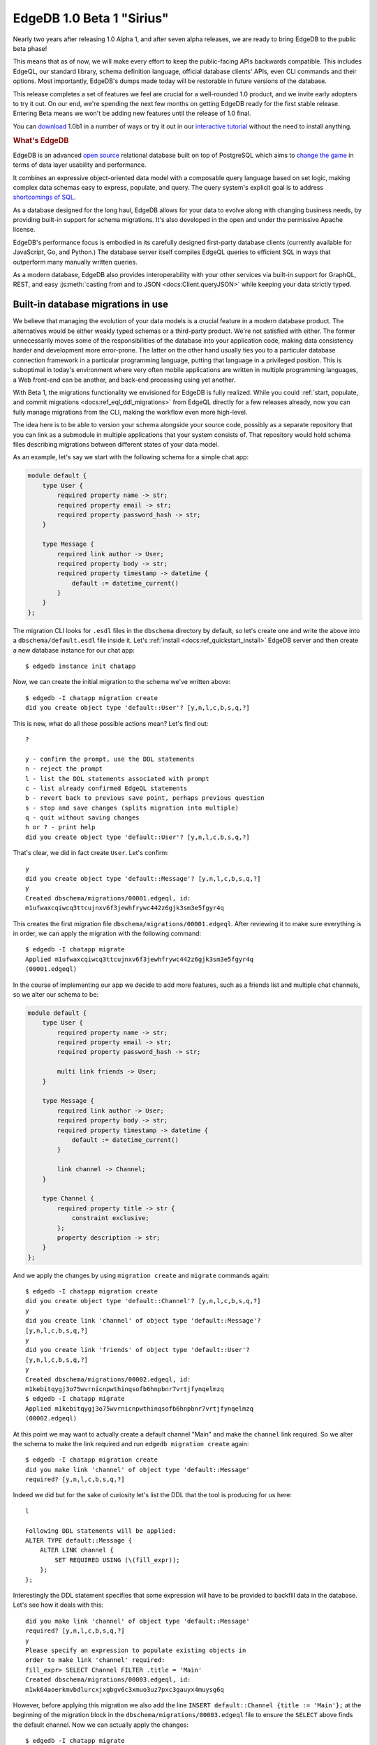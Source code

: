 .. blog:authors:: ambv victor
.. blog:published-on:: 2021-02-25 03:00 PM PT
.. blog:lead-image:: images/beta1.jpg
.. blog:guid:: 2e7f078c-64a9-11eb-8cf6-acde48001122
.. blog:description::
    EdgeDB, the next-generation relational database, reached a major
    milestone.  Version 1.0 Beta 1 "Sirius" is now available and is ready
    for early adoption.


==========================
EdgeDB 1.0 Beta 1 "Sirius"
==========================

Nearly two years after releasing 1.0 Alpha 1, and after seven alpha releases,
we are ready to bring EdgeDB to the public beta phase!

This means that as of now, we will make every effort to keep the public-facing
APIs backwards compatible.  This includes EdgeQL, our standard library,
schema definition language, official database clients' APIs, even CLI
commands and their options.  Most importantly, EdgeDB's dumps made today
will be restorable in future versions of the database.

This release completes a set of features we feel are crucial for
a well-rounded 1.0 product, and we invite early adopters to try it out.
On our end, we're spending the next few months on getting EdgeDB ready
for the first stable release.  Entering Beta means we won't be adding
new features until the release of 1.0 final.

You can `download <download_>`_ 1.0b1 in a number of ways or try it out
in our `interactive tutorial <tutorial_>`_ without the need to install
anything.

.. rubric:: What's EdgeDB

EdgeDB is an advanced `open source <github_>`_ relational database built
on top of PostgreSQL which aims to `change the game <tenex_>`_ in terms
of data layer usability and performance.

It combines an expressive object-oriented data model with a composable
query language based on set logic, making complex data schemas easy to
express, populate, and query.  The query system's explicit goal is to
address `shortcomings of SQL <bettersql_>`_.

As a database designed for the long haul, EdgeDB allows for your data
to evolve along with changing business needs, by providing built-in
support for schema migrations. It's also developed in the open and
under the permissive Apache license.

EdgeDB's performance focus is embodied in its carefully designed
first-party database clients (currently available for JavaScript, Go,
and Python.)  The database server itself compiles EdgeQL queries to
efficient SQL in ways that outperform many manually written queries.

As a modern database, EdgeDB also provides interoperability with your
other services via built-in support for GraphQL, REST, and easy
:js:meth:`casting from and to JSON <docs:Client.queryJSON>` while keeping
your data strictly typed.


Built-in database migrations in use
-----------------------------------

We believe that managing the evolution of your data models is a crucial
feature in a modern database product.  The alternatives would be either
weakly typed schemas or a third-party product.  We're not satisfied with
either.  The former unnecessarily moves some of the responsibilities of
the database into your application code, making data consistency harder
and development more error-prone.  The latter on the other hand usually
ties you to a particular database connection framework in a particular
programming language, putting that language in a privileged position.
This is suboptimal in today's environment where very often mobile
applications are written in multiple programming languages, a Web
front-end can be another, and back-end processing using yet another.

With Beta 1, the migrations functionality we envisioned for EdgeDB
is fully realized.  While you could :ref:`start, populate, and commit
migrations <docs:ref_eql_ddl_migrations>` from EdgeQL directly for a few
releases already, now you can fully manage migrations from the CLI, making the
workflow even more high-level.

The idea here is to be able to version your schema alongside your
source code, possibly as a separate repository that you can link
as a submodule in multiple applications that your system consists of.
That repository would hold schema files describing migrations between
different states of your data model.

As an example, let's say we start with the following schema for a simple
chat app:

.. code-block:: sdl

    module default {
        type User {
            required property name -> str;
            required property email -> str;
            required property password_hash -> str;
        }

        type Message {
            required link author -> User;
            required property body -> str;
            required property timestamp -> datetime {
                default := datetime_current()
            }
        }
    };

The migration CLI looks for ``.esdl`` files in the ``dbschema`` directory
by default, so let's create one and write the above into a
``dbschema/default.esdl`` file inside it.  Let's
:ref:`install <docs:ref_quickstart_install>` EdgeDB server and then create a
new database instance for our chat app:

::

    $ edgedb instance init chatapp

Now, we can create the initial migration to the schema we've written above::

    $ edgedb -I chatapp migration create
    did you create object type 'default::User'? [y,n,l,c,b,s,q,?]

This is new, what do all those possible actions mean?  Let's find out:

::

    ?

    y - confirm the prompt, use the DDL statements
    n - reject the prompt
    l - list the DDL statements associated with prompt
    c - list already confirmed EdgeQL statements
    b - revert back to previous save point, perhaps previous question
    s - stop and save changes (splits migration into multiple)
    q - quit without saving changes
    h or ? - print help
    did you create object type 'default::User'? [y,n,l,c,b,s,q,?]

That's clear, we did in fact create ``User``. Let's confirm:

::

    y
    did you create object type 'default::Message'? [y,n,l,c,b,s,q,?]
    y
    Created dbschema/migrations/00001.edgeql, id:
    m1ufwaxcqiwcq3ttcujnxv6f3jewhfrywc442z6gjk3sm3e5fgyr4q

This creates the first migration file
``dbschema/migrations/00001.edgeql``. After reviewing it to make
sure everything is in order, we can apply the migration with the
following command:

::

    $ edgedb -I chatapp migrate
    Applied m1ufwaxcqiwcq3ttcujnxv6f3jewhfrywc442z6gjk3sm3e5fgyr4q
    (00001.edgeql)

In the course of implementing our app we decide to add more features,
such as a friends list and multiple chat channels, so we alter our
schema to be:

.. code-block:: sdl

    module default {
        type User {
            required property name -> str;
            required property email -> str;
            required property password_hash -> str;

            multi link friends -> User;
        }

        type Message {
            required link author -> User;
            required property body -> str;
            required property timestamp -> datetime {
                default := datetime_current()
            }

            link channel -> Channel;
        }

        type Channel {
            required property title -> str {
                constraint exclusive;
            };
            property description -> str;
        }
    };

And we apply the changes by using ``migration create`` and ``migrate``
commands again:

::

    $ edgedb -I chatapp migration create
    did you create object type 'default::Channel'? [y,n,l,c,b,s,q,?]
    y
    did you create link 'channel' of object type 'default::Message'?
    [y,n,l,c,b,s,q,?]
    y
    did you create link 'friends' of object type 'default::User'?
    [y,n,l,c,b,s,q,?]
    y
    Created dbschema/migrations/00002.edgeql, id:
    m1kebitqygj3o75wvrnicnpwthinqsofb6hnpbnr7vrtjfynqelmzq
    $ edgedb -I chatapp migrate
    Applied m1kebitqygj3o75wvrnicnpwthinqsofb6hnpbnr7vrtjfynqelmzq
    (00002.edgeql)

At this point we may want to actually create a default channel "Main"
and make the ``channel`` link required. So we alter the schema to make
the link required and run ``edgedb migration create`` again:

::

    $ edgedb -I chatapp migration create
    did you make link 'channel' of object type 'default::Message'
    required? [y,n,l,c,b,s,q,?]

Indeed we did but for the sake of curiosity let's list the DDL that
the tool is producing for us here:

::

    l

    Following DDL statements will be applied:
    ALTER TYPE default::Message {
        ALTER LINK channel {
            SET REQUIRED USING (\(fill_expr));
        };
    };

Interestingly the DDL statement specifies that some expression will
have to be provided to backfill data in the database.  Let's see how
it deals with this:

::

    did you make link 'channel' of object type 'default::Message'
    required? [y,n,l,c,b,s,q,?]
    y
    Please specify an expression to populate existing objects in
    order to make link 'channel' required:
    fill_expr> SELECT Channel FILTER .title = 'Main'
    Created dbschema/migrations/00003.edgeql, id:
    m1wk64aoerkmvbdlurcxjxgbgv6c3xmuo3uz7pxc3gauyx4muysg6q

However, before applying this migration we also add the line ``INSERT
default::Channel {title := 'Main'};`` at the beginning of the
migration block in the ``dbschema/migrations/00003.edgeql`` file
to ensure the ``SELECT`` above finds the default channel.
Now we can actually apply the changes:

::

    $ edgedb -I chatapp migrate
    edgedb error: could not read migrations in dbschema/migrations:
    could not read migration file dbschema/migrations/00003.edgeql:
    migration name should be
    `m1fckqi5wqjtgynu77ummambcid3c2xp7wq4piadh5glbxcyxrkkba` but
    `m1wk64aoerkmvbdlurcxjxgbgv6c3xmuo3uz7pxc3gauyx4muysg6q` is used
    instead.
    Migration names are computed from the hash of the migration
    contents. To proceed you must fix the statement to read as:
      CREATE MIGRATION
      m1fckqi5wqjtgynu77ummambcid3c2xp7wq4piadh5glbxcyxrkkba ONTO ...
    if this migration is not applied to any database. Alternatively,
    revert the changes to the file.

Uh-oh! The migration failed, but the error message actually explains
what happened: the tool discovered we made manual changes to the file.
Since this is deliberate, we just need to adjust the migration hash in
order to proceed.  The tool even supplies us with the new hash. After
adjusting the migration file, we can now apply it:

::

    $ edgedb -I chatapp migrate
    Applied m1fckqi5wqjtgynu77ummambcid3c2xp7wq4piadh5glbxcyxrkkba
    (00003.edgeql)

So let's make a minor tweak by renaming the ``friends`` link into
``circle``. After updating our ``dbschema/default.esdl`` file we can
apply the changes:

::

    $ edgedb -I chatapp migration create
    did you rename link 'friends' of object type 'default::User' to
    'circle'? [y,n,l,c,b,s,q,?]
    y
    Created dbschema/migrations/00004.edgeql, id:
    m1zl4xyherdjfgdefciyvs4sgb4kayfb3exkmp6fgjsxisfa5eeapq

    $ edgedb -I chatapp migrate
    Applied m1zl4xyherdjfgdefciyvs4sgb4kayfb3exkmp6fgjsxisfa5eeapq
    (00004.edgeql)

You might be wondering why the tool explicitly confirms each action with
you instead of simply creating the DDL statements for you.  The answer
is two-fold.  First off, not all changes between two declarative schemas
can be unequivocally translated into DDL statements.  And additionally,
as you've seen already, some migrations require data to be created,
mutated, or deleted, sometimes in-between DDL statements.

To demonstrate this challenge, let's imagine we decided to abstract
away the concept of a name and replace the string with a full-blown
object that looks like this:

.. code-block:: sdl

    type Name {
        required property first -> str;
        property middle -> str;
        required property last -> str;
    }

With this type in place, we replace the ``required property name -> str``
with ``required link name -> Name`` and run ``migration create``:

::

    $ edgedb -I chatapp migration create
    did you create object type 'default::Name'?
    [y,n,l,c,b,s,q,?]
    y
    did you drop property 'name' of object type 'default::User'?
    [y,n,l,c,b,s,q,?]
    n
    did you drop property 'name' of object type 'default::User'?
    [y,n,l,c,b,s,q,?]

Oh, the tool cannot continue without dropping the property but this is
not what we want.  We need to migrate data somehow from the generic
string to our new model.  Sometimes this might suggest you that the
change isn't so good after all (which `it admittedly isn't in this case
<name_falsehoods_>`_!), or it at least points at the fact that we do
need to take some additional care migrating data as well.  What did we
confirm with the tool so far?

::

    c

    Following EdgeQL statements were confirmed:
        CREATE TYPE default::Name {
            CREATE REQUIRED PROPERTY first -> std::str;
            CREATE REQUIRED PROPERTY last -> std::str;
            CREATE PROPERTY middle -> std::str;
        };
    did you drop property 'name' of object type 'default::User'?
    [y,n,l,c,b,s,q,?]

At this point the wisest course of action is accept the new ``Name``
type and create the migration as is:

::

    s

    Created ./migrations/00005.edgeql, id:
    m14akrp2ta25vputun2gbnykqnmj4xuqqwrablfefdq5rwbdlsllyq

Now we can create new ``Name`` objects based on the current names and
migrate later, before we unceremoniously drop the old property.

The above example shows some of the interactions with the EdgeDB
migration management tools. We will keep improving the inference
engine that guides the prompts of ``migration create``. However, if
the suggestion engine fails to provide a perfect fit, the option of
adjusting the migration file is always available.

To read more about how we designed migrations in EdgeDB, go read
our open `RFC 1000 <migrations_rfc_>`_ where this functionality was
first discussed.  User-facing documentation is available :ref:`in our docs
<docs:ref_eql_ddl_migrations>`.


Always-on database connections with safe automatic retries
----------------------------------------------------------

Distributed systems with non-trivial networking topologies are bound to
experience failure modes like disconnections, bandwidth bottlenecks or
write contention.  We decided that robust handling of those occasional but
problematic events should be a built-in feature of our first-party database
client bindings.

The most important piece of the puzzle here is making sure transactions
are dealt with properly.  For this purpose, we renamed the
``transaction()`` method to ``raw_transaction()`` in all bindings to
signify it might fail.  This is how it looks in JavaScript:

.. code-block:: javascript

    await pool.rawTransaction(tx => {
      let val = await tx.query("...");
      await tx.execute("...", processValue(val));
    })

The Python equivalent is nearly identical:

.. code-block:: python

   async with db.raw_transaction() as tx:
       val = await tx.query("...")
       await tx.execute("...", process_value(val))

It doesn't look like much but the fact that it's the ``tx`` object
executing queries, instead of a raw connection, gives us some super
powers we can use now to seamlessly reconnect to the database in face of
network failures. To use that facility, use "retrying transaction" API
instead of "raw transaction", like this in JavaScript:

.. code-block:: javascript

    await pool.retryingTransaction(tx => {
      let val = await tx.query("...");
      await tx.execute("...", processValue(val));
    })

The Python equivalent looks a little different now due to the nature
of the language:

.. code-block:: python

   async for tx in db.retrying_transaction():
       async with tx:
           val = await tx.query("...")
           await tx.execute("...", process_value(val))

In both cases this isn't much code at all but it encapsulates important
pieces of behavior:

* it deals with transient network errors;

* a transaction is automatically retried on transaction serialization errors
  due to write contention;

* app-side code that is volatile might re-run alongside the database
  retry (see the ``process_value()`` in the examples above);

* the server is able to analyze the queries to ensure that they are
  safe to be retried.

We believe this sort of API will help to automatically deal with many of
the rare and thus overlooked issues in day-to-day database connectivity
programming and thus will improve the quality of your applications.

To help our users avoid transaction-related mistakes, we've disabled
the ability to start and commit transactions via the ``execute()`` methods.
Instead, the new ``retrying_transaction()`` or ``raw_transaction()`` constructs
are to be used.

A related issue here is to allow the database to come back up from
a restart, or to reconnect after a network topology reconfiguration.
To deal with *that* issue, we are now providing a
``wait_until_available`` option to all connection APIs.

For example, usage in JavaScript would look like this, the timeout
measured in milliseconds:

.. code-block:: javascript

  const conn = await edgedb.connect({
    dsn: "edgedb://edgedb@localhost/",
    waitUntilAvailable: 10000
  });

whereas in Python we use real numbers, measured in seconds:

.. code-block:: python

  con = edgedb.connect(
      user='edgedeb',
      wait_until_available=10
  )

.. note::

    The ``connect()`` API is deprecated, and replaced by the
    :js:func:`docs:createClient` API in our latest bindings, see the
    :ref:`RC2 blog post <ref_rc2_pool>` for more details.

This small API addition automatically deals with the following cases:

* domain name resolution failures;

* network failures: connection reset, connection aborted, connection
  refused as those might indicate the server is restarting or not ready
  yet; and

* a timeout reached during connection or authentication.

This means that ``wait_until_available`` is more than a simple
timeout for an individual connection attempt.  It's another case of
seamless retries in the face of a failure.  We believe this is such an
important case that as of now all clients default to a value of 30
seconds for this new connection option.

If you'd like to know more about our motivation and the design of this
functionality, you can read our open `RFC 1004 <robust_>`_ where those
features were first discussed.


A new first-party database client for Go
----------------------------------------

You can now import a pure Go database driver from
"github.com/edgedb/edgedb-go" in your Go applications.  It doesn't yet
provide all the features of edgedb-python and edgedb-js, but you can
already rely on the following:

* connection pooling;

* authentication from credential files generated by the ``edgedb server``
  CLI tool;

* ``RawTx`` and ``RetryingTx`` which is equivalents of ``raw_transaction()``
  and ``retrying_transaction()`` described in the section above;

* mapping native EdgeDB datatypes to Go equivalents, including
  ``math/big`` for BigInts, ``time.Time`` for datetimes, and
  byte array-encoded JSON for sending and receiving data.

Here is a brief example:

.. code-block:: go

    opts := edgedb.Options{
    	Database: "edgedb",
    	User: "edgedb",
    	MinConns: 1,
    	MaxConns: 4,
    }

    ctx := context.Background()
    conn, err := edgedb.Connect(ctx, opts)
    if err != nil {
    	log.Fatal(err)
    }
    defer conn.Close()

    var result string
    err = conn.QueryOne(ctx, "SELECT 'hello EdgeDB!'", &result)
    if err != nil {
    	log.Fatal(err)
    }

    fmt.Println(result)

This is how you'd insert data into the database:

.. code-block:: go

    err = edb.Execute(ctx, `
    	INSERT Movie {
    		title := 'Blade Runner 2049',
    		year := 2017,
    		director := (
    			INSERT Person {
    				first_name := 'Denis',
    				last_name := 'Villeneuve',
    			}
    		),
    		actors := {
    			(INSERT Person {
    				first_name := 'Harrison', last_name := 'Ford',
    			}),
    			(INSERT Person {
    				first_name := 'Ryan', last_name := 'Gosling',
    			}),
    			(INSERT Person {
    				first_name := 'Ana', last_name := 'de Armas',
    			}),
    		}
    	}`,
    )
    if err != nil {
    	log.Fatal(err)
    )

You can get data back as structs by passing an appropriate ``struct``
reference to ``Query``:

.. code-block:: go

    var out []Movie
    err = edb.Query(ctx, `
    	SELECT Movie {
    		title,
    		year,
    		director: { first_name, last_name },
    		actors: { first_name, last_name }
    	}`,
    	&out,
    )
    if err != nil {
    	log.Fatal(err)
    )

given a ``Movie`` and ``Person`` structs like:

.. code-block:: go

    type Person struct {
    	ID        UUID   `edgedb:"id"`
    	FirstName string `edgedb:"first_name"`
    	LastName  string `edgedb:"last_name"`
    }

    type Movie struct {
    	ID       UUID     `edgedb:"id"`
    	Title    string   `edgedb:"title"`
    	Year     int64    `edgedb:"year"`
    	Director Person   `edgedb:"director"`
    	Actors   []Person `edgedb:"actors"`
    }


One port to rule them all
-------------------------

EdgeDB's main data transfer protocol is
:ref:`binary<docs:ref_protocol_overview>`, which provides the best efficiency
when maintaining a stateful connection between the client
and the server.  EdgeDB also includes support for stateless HTTP requests,
most notably used in our GraphQL endpoint.  Prior to this release, a
separately configured network port was required to expose EdgeQL or GraphQL
over HTTP.  This design posed deployment challenges so now we have changed it:
the client now always connects to the primary EdgeDB network port and
the necessary protocol is determined during the handshake.  For HTTP the
"handshake" is simply a well-formed HTTP request.

This makes database deployments easier as a single networking port can
be used for specifying firewall rules, setting up monitoring and service
health checks.  Most importantly, users can now use the same connection
options for applications using the binary protocol, as well as HTTP,
including GraphQL.

HTTP allows use of EdgeDB in situations where there is no client of the
binary protocol available, or it is inconvenient to use because of its
long-running stateful connection nature.  One caveat of HTTP is that due
to its stateless nature it does not support database transactions.
Each request needs to be atomic.  Fortunately, EdgeQL allows complex queries
and mutations sent as a single statement, and
:ref:`expression aliases <docs:ref_datamodel_aliases>` and
:ref:`user-defined functions <docs:ref_eql_sdl_functions>` further enhance the
expressive power.

These alternative query protocols as other future extended EdgeDB functionality
is now packaged and declared as an *extension* and to enable GraphQL
functionality for a given database, you only need to add a single line to
your schema definition:

.. code-block:: sdl

    uses extension graphql;

followed by the usual ``edgedb migration create`` and ``edgedb migrate``, which
will enable the GraphQL endpoint at:
``http://<edgedb_host>:<edgedb_port>/<db_name>/graphql``.  The bundled
GraphiQL UI would become available at
``http://<edgedb_host>:<edgedb_port>/<db_name>/graphql/explore``.  See our
:ref:`GraphQL docs <docs:ref_graphql_index>` for more details on GraphQL
support in EdgeDB.


In closing
----------

EdgeDB Beta 1 is a significant milestone in our journey to build the `next
generation of database productivity <tenex_>`_.  We are proud and excited
to have reached the Beta phase, and there is much `more to come <roadmap_>`_.

:ref:`Download and run EdgeDB locally <docs:ref_quickstart_install>`,
or go through our `interactive EdgeQL tutorial <tutorial_>`_ without the need
to install anything.

We welcome new users and are ready to give assistance and debug issues.
Feel free to reach out `on GitHub Discussions <discussions_>`_, or ask in
a form of `a bug report or a feature request <github_>`_.

For future announcements, you can `find us on Twitter <twitter_>`_.


.. _tenex: /blog/a-path-to-a-10x-database
.. _robust:
    https://github.com/edgedb/rfcs/blob/master/text/1004-transactions-api.rst
.. _migrations_rfc:
    https://github.com/edgedb/rfcs/blob/master/text/1000-migrations.rst
.. _name_falsehoods:
    https://www.kalzumeus.com/2010/06/17/falsehoods-programmers-believe-about-names/
.. _download: /download
.. _github: https://github.com/edgedb/edgedb
.. _tutorial: https://www.edgedb.com/tutorial
.. _twitter: https://twitter.com/edgedatabase
.. _bettersql: /blog/we-can-do-better-than-sql
.. _edgedbjs: https://github.com/edgedb/edgedb-js/
.. _discussions: https://github.com/orgs/edgedb/discussions
.. _roadmap: /roadmap
